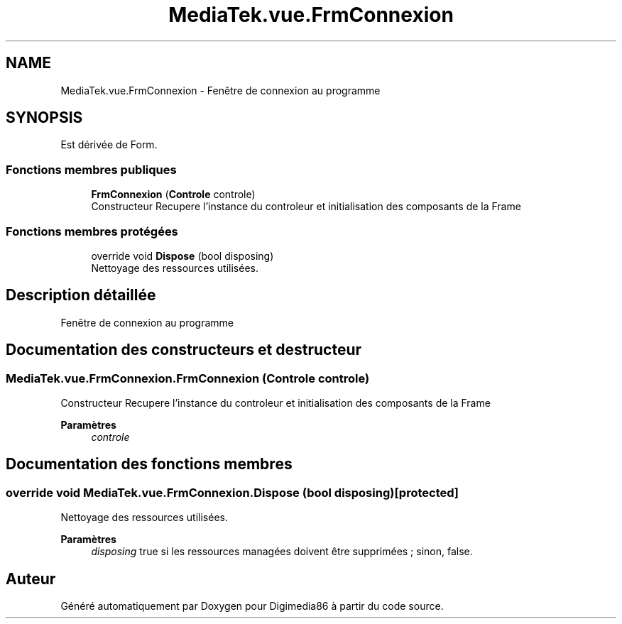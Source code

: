 .TH "MediaTek.vue.FrmConnexion" 3 "Mardi 19 Octobre 2021" "Digimedia86" \" -*- nroff -*-
.ad l
.nh
.SH NAME
MediaTek.vue.FrmConnexion \- Fenêtre de connexion au programme  

.SH SYNOPSIS
.br
.PP
.PP
Est dérivée de Form\&.
.SS "Fonctions membres publiques"

.in +1c
.ti -1c
.RI "\fBFrmConnexion\fP (\fBControle\fP controle)"
.br
.RI "Constructeur Recupere l'instance du controleur et initialisation des composants de la Frame "
.in -1c
.SS "Fonctions membres protégées"

.in +1c
.ti -1c
.RI "override void \fBDispose\fP (bool disposing)"
.br
.RI "Nettoyage des ressources utilisées\&. "
.in -1c
.SH "Description détaillée"
.PP 
Fenêtre de connexion au programme 
.SH "Documentation des constructeurs et destructeur"
.PP 
.SS "MediaTek\&.vue\&.FrmConnexion\&.FrmConnexion (\fBControle\fP controle)"

.PP
Constructeur Recupere l'instance du controleur et initialisation des composants de la Frame 
.PP
\fBParamètres\fP
.RS 4
\fIcontrole\fP 
.RE
.PP

.SH "Documentation des fonctions membres"
.PP 
.SS "override void MediaTek\&.vue\&.FrmConnexion\&.Dispose (bool disposing)\fC [protected]\fP"

.PP
Nettoyage des ressources utilisées\&. 
.PP
\fBParamètres\fP
.RS 4
\fIdisposing\fP true si les ressources managées doivent être supprimées ; sinon, false\&.
.RE
.PP


.SH "Auteur"
.PP 
Généré automatiquement par Doxygen pour Digimedia86 à partir du code source\&.
